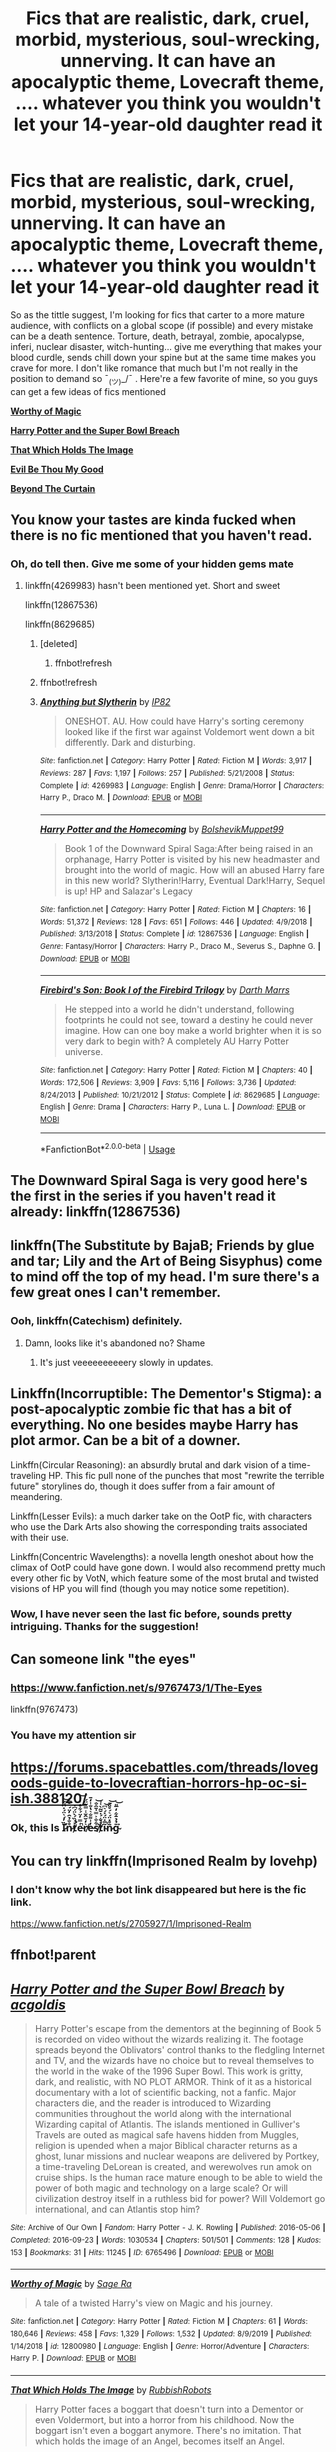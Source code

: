 #+TITLE: Fics that are realistic, dark, cruel, morbid, mysterious, soul-wrecking, unnerving. It can have an apocalyptic theme, Lovecraft theme, .... whatever you think you wouldn't let your 14-year-old daughter read it

* Fics that are realistic, dark, cruel, morbid, mysterious, soul-wrecking, unnerving. It can have an apocalyptic theme, Lovecraft theme, .... whatever you think you wouldn't let your 14-year-old daughter read it
:PROPERTIES:
:Author: DarthHarry
:Score: 27
:DateUnix: 1578913888.0
:DateShort: 2020-Jan-13
:FlairText: Recommendation
:END:
So as the tittle suggest, I'm looking for fics that carter to a more mature audience, with conflicts on a global scope (if possible) and every mistake can be a death sentence. Torture, death, betrayal, zombie, apocalypse, inferi, nuclear disaster, witch-hunting... give me everything that makes your blood curdle, sends chill down your spine but at the same time makes you crave for more. I don't like romance that much but I'm not really in the position to demand so ¯_(ツ)_/¯ . Here're a few favorite of mine, so you guys can get a few ideas of fics mentioned

[[https://www.fanfiction.net/s/12800980/1/Worthy-of-Magic][*Worthy of Magic*]]

[[https://archiveofourown.org/works/6765496/chapters/15463549][*Harry Potter and the Super Bowl Breach*]]

[[https://www.fanfiction.net/s/7156582/1/][*That Which Holds The Image*]]

[[https://www.fanfiction.net/s/2452681/1/][*Evil Be Thou My Good*]]

[[https://www.fanfiction.net/s/13047893/1/][*Beyond The Curtain*]]


** You know your tastes are kinda fucked when there is no fic mentioned that you haven't read.
:PROPERTIES:
:Author: will1707
:Score: 12
:DateUnix: 1578932644.0
:DateShort: 2020-Jan-13
:END:

*** Oh, do tell then. Give me some of your hidden gems mate
:PROPERTIES:
:Author: DarthHarry
:Score: 8
:DateUnix: 1578932775.0
:DateShort: 2020-Jan-13
:END:

**** linkffn(4269983) hasn't been mentioned yet. Short and sweet

linkffn(12867536)

linkffn(8629685)
:PROPERTIES:
:Author: will1707
:Score: 3
:DateUnix: 1578933124.0
:DateShort: 2020-Jan-13
:END:

***** [deleted]
:PROPERTIES:
:Score: 2
:DateUnix: 1578933144.0
:DateShort: 2020-Jan-13
:END:

****** ffnbot!refresh
:PROPERTIES:
:Author: will1707
:Score: 1
:DateUnix: 1578954368.0
:DateShort: 2020-Jan-14
:END:


***** ffnbot!refresh
:PROPERTIES:
:Author: MrRandom04
:Score: 1
:DateUnix: 1579019409.0
:DateShort: 2020-Jan-14
:END:


***** [[https://www.fanfiction.net/s/4269983/1/][*/Anything but Slytherin/*]] by [[https://www.fanfiction.net/u/888655/IP82][/IP82/]]

#+begin_quote
  ONESHOT. AU. How could have Harry's sorting ceremony looked like if the first war against Voldemort went down a bit differently. Dark and disturbing.
#+end_quote

^{/Site/:} ^{fanfiction.net} ^{*|*} ^{/Category/:} ^{Harry} ^{Potter} ^{*|*} ^{/Rated/:} ^{Fiction} ^{M} ^{*|*} ^{/Words/:} ^{3,917} ^{*|*} ^{/Reviews/:} ^{287} ^{*|*} ^{/Favs/:} ^{1,197} ^{*|*} ^{/Follows/:} ^{257} ^{*|*} ^{/Published/:} ^{5/21/2008} ^{*|*} ^{/Status/:} ^{Complete} ^{*|*} ^{/id/:} ^{4269983} ^{*|*} ^{/Language/:} ^{English} ^{*|*} ^{/Genre/:} ^{Drama/Horror} ^{*|*} ^{/Characters/:} ^{Harry} ^{P.,} ^{Draco} ^{M.} ^{*|*} ^{/Download/:} ^{[[http://www.ff2ebook.com/old/ffn-bot/index.php?id=4269983&source=ff&filetype=epub][EPUB]]} ^{or} ^{[[http://www.ff2ebook.com/old/ffn-bot/index.php?id=4269983&source=ff&filetype=mobi][MOBI]]}

--------------

[[https://www.fanfiction.net/s/12867536/1/][*/Harry Potter and the Homecoming/*]] by [[https://www.fanfiction.net/u/10461539/BolshevikMuppet99][/BolshevikMuppet99/]]

#+begin_quote
  Book 1 of the Downward Spiral Saga:After being raised in an orphanage, Harry Potter is visited by his new headmaster and brought into the world of magic. How will an abused Harry fare in this new world? Slytherin!Harry, Eventual Dark!Harry, Sequel is up! HP and Salazar's Legacy
#+end_quote

^{/Site/:} ^{fanfiction.net} ^{*|*} ^{/Category/:} ^{Harry} ^{Potter} ^{*|*} ^{/Rated/:} ^{Fiction} ^{M} ^{*|*} ^{/Chapters/:} ^{16} ^{*|*} ^{/Words/:} ^{51,372} ^{*|*} ^{/Reviews/:} ^{128} ^{*|*} ^{/Favs/:} ^{651} ^{*|*} ^{/Follows/:} ^{446} ^{*|*} ^{/Updated/:} ^{4/9/2018} ^{*|*} ^{/Published/:} ^{3/13/2018} ^{*|*} ^{/Status/:} ^{Complete} ^{*|*} ^{/id/:} ^{12867536} ^{*|*} ^{/Language/:} ^{English} ^{*|*} ^{/Genre/:} ^{Fantasy/Horror} ^{*|*} ^{/Characters/:} ^{Harry} ^{P.,} ^{Draco} ^{M.,} ^{Severus} ^{S.,} ^{Daphne} ^{G.} ^{*|*} ^{/Download/:} ^{[[http://www.ff2ebook.com/old/ffn-bot/index.php?id=12867536&source=ff&filetype=epub][EPUB]]} ^{or} ^{[[http://www.ff2ebook.com/old/ffn-bot/index.php?id=12867536&source=ff&filetype=mobi][MOBI]]}

--------------

[[https://www.fanfiction.net/s/8629685/1/][*/Firebird's Son: Book I of the Firebird Trilogy/*]] by [[https://www.fanfiction.net/u/1229909/Darth-Marrs][/Darth Marrs/]]

#+begin_quote
  He stepped into a world he didn't understand, following footprints he could not see, toward a destiny he could never imagine. How can one boy make a world brighter when it is so very dark to begin with? A completely AU Harry Potter universe.
#+end_quote

^{/Site/:} ^{fanfiction.net} ^{*|*} ^{/Category/:} ^{Harry} ^{Potter} ^{*|*} ^{/Rated/:} ^{Fiction} ^{M} ^{*|*} ^{/Chapters/:} ^{40} ^{*|*} ^{/Words/:} ^{172,506} ^{*|*} ^{/Reviews/:} ^{3,909} ^{*|*} ^{/Favs/:} ^{5,116} ^{*|*} ^{/Follows/:} ^{3,736} ^{*|*} ^{/Updated/:} ^{8/24/2013} ^{*|*} ^{/Published/:} ^{10/21/2012} ^{*|*} ^{/Status/:} ^{Complete} ^{*|*} ^{/id/:} ^{8629685} ^{*|*} ^{/Language/:} ^{English} ^{*|*} ^{/Genre/:} ^{Drama} ^{*|*} ^{/Characters/:} ^{Harry} ^{P.,} ^{Luna} ^{L.} ^{*|*} ^{/Download/:} ^{[[http://www.ff2ebook.com/old/ffn-bot/index.php?id=8629685&source=ff&filetype=epub][EPUB]]} ^{or} ^{[[http://www.ff2ebook.com/old/ffn-bot/index.php?id=8629685&source=ff&filetype=mobi][MOBI]]}

--------------

*FanfictionBot*^{2.0.0-beta} | [[https://github.com/tusing/reddit-ffn-bot/wiki/Usage][Usage]]
:PROPERTIES:
:Author: FanfictionBot
:Score: 1
:DateUnix: 1579019422.0
:DateShort: 2020-Jan-14
:END:


** The Downward Spiral Saga is very good here's the first in the series if you haven't read it already: linkffn(12867536)
:PROPERTIES:
:Author: DarkLordRowan
:Score: 6
:DateUnix: 1578933862.0
:DateShort: 2020-Jan-13
:END:


** linkffn(The Substitute by BajaB; Friends by glue and tar; Lily and the Art of Being Sisyphus) come to mind off the top of my head. I'm sure there's a few great ones I can't remember.
:PROPERTIES:
:Author: A2i9
:Score: 5
:DateUnix: 1578926599.0
:DateShort: 2020-Jan-13
:END:

*** Ooh, linkffn(Catechism) definitely.
:PROPERTIES:
:Author: A2i9
:Score: 5
:DateUnix: 1578928119.0
:DateShort: 2020-Jan-13
:END:

**** Damn, looks like it's abandoned no? Shame
:PROPERTIES:
:Author: DarthHarry
:Score: 1
:DateUnix: 1578929400.0
:DateShort: 2020-Jan-13
:END:

***** It's just veeeeeeeeeery slowly in updates.
:PROPERTIES:
:Author: will1707
:Score: 1
:DateUnix: 1578932618.0
:DateShort: 2020-Jan-13
:END:


** Linkffn(Incorruptible: The Dementor's Stigma): a post-apocalyptic zombie fic that has a bit of everything. No one besides maybe Harry has plot armor. Can be a bit of a downer.

Linkffn(Circular Reasoning): an absurdly brutal and dark vision of a time-traveling HP. This fic pull none of the punches that most "rewrite the terrible future" storylines do, though it does suffer from a fair amount of meandering.

Linkffn(Lesser Evils): a much darker take on the OotP fic, with characters who use the Dark Arts also showing the corresponding traits associated with their use.

Linkffn(Concentric Wavelengths): a novella length oneshot about how the climax of OotP could have gone down. I would also recommend pretty much every other fic by VotN, which feature some of the most brutal and twisted visions of HP you will find (though you may notice some repetition).
:PROPERTIES:
:Author: XeshTrill
:Score: 6
:DateUnix: 1578928415.0
:DateShort: 2020-Jan-13
:END:

*** Wow, I have never seen the last fic before, sounds pretty intriguing. Thanks for the suggestion!
:PROPERTIES:
:Author: DarthHarry
:Score: 2
:DateUnix: 1578929363.0
:DateShort: 2020-Jan-13
:END:


** Can someone link "the eyes"
:PROPERTIES:
:Author: aslightnerd
:Score: 4
:DateUnix: 1578920448.0
:DateShort: 2020-Jan-13
:END:

*** [[https://www.fanfiction.net/s/9767473/1/The-Eyes]]

linkffn(9767473)
:PROPERTIES:
:Author: Avalon1632
:Score: 3
:DateUnix: 1578932828.0
:DateShort: 2020-Jan-13
:END:


*** You have my attention sir
:PROPERTIES:
:Author: DarthHarry
:Score: 2
:DateUnix: 1578929423.0
:DateShort: 2020-Jan-13
:END:


** [[https://forums.spacebattles.com/threads/lovegoods-guide-to-lovecraftian-horrors-hp-oc-si-ish.388120/]]
:PROPERTIES:
:Author: Alegaros
:Score: 2
:DateUnix: 1578935577.0
:DateShort: 2020-Jan-13
:END:

*** Ok, this Is Ȉ̷̛̓́͛̈́̽̂̈́͝n̷̊̐̉̑̓̈́̅̌͆̇t̸̛̽́̏́̀̈́͆́͘e̵͑̿̒̈́͋̐̓̾̚͝r̸͛̒̆̑̆̾̿͂̈́̕e̵̓͗͌̐͛̔̐̍̒̄s̸͋̐͐̿̇̄̂̐͘͝t̸̉͋́̇̆̃̀͑͗̚i̴͂̅̽̈́̽́͛͆̚͝n̷̄̊̽̈́͛́̊̈͊͝ğ̴̉̉̄͋̒̅̎͘͝
:PROPERTIES:
:Author: will1707
:Score: 1
:DateUnix: 1579029915.0
:DateShort: 2020-Jan-14
:END:


** You can try linkffn(Imprisoned Realm by lovehp)
:PROPERTIES:
:Author: ello_arry
:Score: 2
:DateUnix: 1578951141.0
:DateShort: 2020-Jan-14
:END:

*** I don't know why the bot link disappeared but here is the fic link.

[[https://www.fanfiction.net/s/2705927/1/Imprisoned-Realm]]
:PROPERTIES:
:Author: ello_arry
:Score: 1
:DateUnix: 1578989541.0
:DateShort: 2020-Jan-14
:END:


** ffnbot!parent
:PROPERTIES:
:Author: phanhp
:Score: 2
:DateUnix: 1578982856.0
:DateShort: 2020-Jan-14
:END:


** [[https://archiveofourown.org/works/6765496][*/Harry Potter and the Super Bowl Breach/*]] by [[https://www.archiveofourown.org/users/acgoldis/pseuds/acgoldis][/acgoldis/]]

#+begin_quote
  Harry Potter's escape from the dementors at the beginning of Book 5 is recorded on video without the wizards realizing it. The footage spreads beyond the Oblivators' control thanks to the fledgling Internet and TV, and the wizards have no choice but to reveal themselves to the world in the wake of the 1996 Super Bowl. This work is gritty, dark, and realistic, with NO PLOT ARMOR. Think of it as a historical documentary with a lot of scientific backing, not a fanfic. Major characters die, and the reader is introduced to Wizarding communities throughout the world along with the international Wizarding capital of Atlantis. The islands mentioned in Gulliver's Travels are outed as magical safe havens hidden from Muggles, religion is upended when a major Biblical character returns as a ghost, lunar missions and nuclear weapons are delivered by Portkey, a time-traveling DeLorean is created, and werewolves run amok on cruise ships. Is the human race mature enough to be able to wield the power of both magic and technology on a large scale? Or will civilization destroy itself in a ruthless bid for power? Will Voldemort go international, and can Atlantis stop him?
#+end_quote

^{/Site/:} ^{Archive} ^{of} ^{Our} ^{Own} ^{*|*} ^{/Fandom/:} ^{Harry} ^{Potter} ^{-} ^{J.} ^{K.} ^{Rowling} ^{*|*} ^{/Published/:} ^{2016-05-06} ^{*|*} ^{/Completed/:} ^{2016-09-23} ^{*|*} ^{/Words/:} ^{1030534} ^{*|*} ^{/Chapters/:} ^{501/501} ^{*|*} ^{/Comments/:} ^{128} ^{*|*} ^{/Kudos/:} ^{153} ^{*|*} ^{/Bookmarks/:} ^{31} ^{*|*} ^{/Hits/:} ^{11245} ^{*|*} ^{/ID/:} ^{6765496} ^{*|*} ^{/Download/:} ^{[[https://archiveofourown.org/downloads/6765496/Harry%20Potter%20and%20the.epub?updated_at=1474663250][EPUB]]} ^{or} ^{[[https://archiveofourown.org/downloads/6765496/Harry%20Potter%20and%20the.mobi?updated_at=1474663250][MOBI]]}

--------------

[[https://www.fanfiction.net/s/12800980/1/][*/Worthy of Magic/*]] by [[https://www.fanfiction.net/u/9922227/Sage-Ra][/Sage Ra/]]

#+begin_quote
  A tale of a twisted Harry's view on Magic and his journey.
#+end_quote

^{/Site/:} ^{fanfiction.net} ^{*|*} ^{/Category/:} ^{Harry} ^{Potter} ^{*|*} ^{/Rated/:} ^{Fiction} ^{M} ^{*|*} ^{/Chapters/:} ^{61} ^{*|*} ^{/Words/:} ^{180,646} ^{*|*} ^{/Reviews/:} ^{458} ^{*|*} ^{/Favs/:} ^{1,329} ^{*|*} ^{/Follows/:} ^{1,532} ^{*|*} ^{/Updated/:} ^{8/9/2019} ^{*|*} ^{/Published/:} ^{1/14/2018} ^{*|*} ^{/id/:} ^{12800980} ^{*|*} ^{/Language/:} ^{English} ^{*|*} ^{/Genre/:} ^{Horror/Adventure} ^{*|*} ^{/Characters/:} ^{Harry} ^{P.} ^{*|*} ^{/Download/:} ^{[[http://www.ff2ebook.com/old/ffn-bot/index.php?id=12800980&source=ff&filetype=epub][EPUB]]} ^{or} ^{[[http://www.ff2ebook.com/old/ffn-bot/index.php?id=12800980&source=ff&filetype=mobi][MOBI]]}

--------------

[[https://www.fanfiction.net/s/7156582/1/][*/That Which Holds The Image/*]] by [[https://www.fanfiction.net/u/1981006/RubbishRobots][/RubbishRobots/]]

#+begin_quote
  Harry Potter faces a boggart that doesn't turn into a Dementor or even Voldermort, but into a horror from his childhood. Now the boggart isn't even a boggart anymore. There's no imitation. That which holds the image of an Angel, becomes itself an Angel.
#+end_quote

^{/Site/:} ^{fanfiction.net} ^{*|*} ^{/Category/:} ^{Doctor} ^{Who} ^{+} ^{Harry} ^{Potter} ^{Crossover} ^{*|*} ^{/Rated/:} ^{Fiction} ^{K+} ^{*|*} ^{/Chapters/:} ^{9} ^{*|*} ^{/Words/:} ^{40,036} ^{*|*} ^{/Reviews/:} ^{1,189} ^{*|*} ^{/Favs/:} ^{3,337} ^{*|*} ^{/Follows/:} ^{1,621} ^{*|*} ^{/Updated/:} ^{4/14/2013} ^{*|*} ^{/Published/:} ^{7/7/2011} ^{*|*} ^{/Status/:} ^{Complete} ^{*|*} ^{/id/:} ^{7156582} ^{*|*} ^{/Language/:} ^{English} ^{*|*} ^{/Genre/:} ^{Adventure/Horror} ^{*|*} ^{/Characters/:} ^{11th} ^{Doctor,} ^{Harry} ^{P.} ^{*|*} ^{/Download/:} ^{[[http://www.ff2ebook.com/old/ffn-bot/index.php?id=7156582&source=ff&filetype=epub][EPUB]]} ^{or} ^{[[http://www.ff2ebook.com/old/ffn-bot/index.php?id=7156582&source=ff&filetype=mobi][MOBI]]}

--------------

[[https://www.fanfiction.net/s/2452681/1/][*/Evil Be Thou My Good/*]] by [[https://www.fanfiction.net/u/226550/Ruskbyte][/Ruskbyte/]]

#+begin_quote
  Nine years ago Vernon Dursley brought home a certain puzzle box. His nephew managed to open it, changing his destiny. Now, in the midst of Voldemort's second rise, Harry Potter has decided to recreate the Lament Configuration... and open it... again.
#+end_quote

^{/Site/:} ^{fanfiction.net} ^{*|*} ^{/Category/:} ^{Harry} ^{Potter} ^{*|*} ^{/Rated/:} ^{Fiction} ^{M} ^{*|*} ^{/Words/:} ^{40,554} ^{*|*} ^{/Reviews/:} ^{1,943} ^{*|*} ^{/Favs/:} ^{8,674} ^{*|*} ^{/Follows/:} ^{2,366} ^{*|*} ^{/Published/:} ^{6/24/2005} ^{*|*} ^{/id/:} ^{2452681} ^{*|*} ^{/Language/:} ^{English} ^{*|*} ^{/Genre/:} ^{Horror/Supernatural} ^{*|*} ^{/Characters/:} ^{Harry} ^{P.,} ^{Hermione} ^{G.} ^{*|*} ^{/Download/:} ^{[[http://www.ff2ebook.com/old/ffn-bot/index.php?id=2452681&source=ff&filetype=epub][EPUB]]} ^{or} ^{[[http://www.ff2ebook.com/old/ffn-bot/index.php?id=2452681&source=ff&filetype=mobi][MOBI]]}

--------------

[[https://www.fanfiction.net/s/13047893/1/][*/Beyond the Curtain/*]] by [[https://www.fanfiction.net/u/3820867/Bobika][/Bobika/]]

#+begin_quote
  Twenty years ago, Voldemort won the Battle of Hogwarts. Eighteen years ago, Harry Potter disappeared, presumed dead. He only now resurfaces to guide the remaining resistance through the Magical Curtain that separates the rest of the world from Voldemort's empire, where magic is out in the open and wizards reign free. No prominent pairings. 5* from DLP.
#+end_quote

^{/Site/:} ^{fanfiction.net} ^{*|*} ^{/Category/:} ^{Harry} ^{Potter} ^{*|*} ^{/Rated/:} ^{Fiction} ^{T} ^{*|*} ^{/Chapters/:} ^{19} ^{*|*} ^{/Words/:} ^{128,534} ^{*|*} ^{/Reviews/:} ^{227} ^{*|*} ^{/Favs/:} ^{566} ^{*|*} ^{/Follows/:} ^{830} ^{*|*} ^{/Updated/:} ^{12/26/2019} ^{*|*} ^{/Published/:} ^{8/27/2018} ^{*|*} ^{/id/:} ^{13047893} ^{*|*} ^{/Language/:} ^{English} ^{*|*} ^{/Genre/:} ^{Adventure/Mystery} ^{*|*} ^{/Characters/:} ^{Harry} ^{P.,} ^{Neville} ^{L.,} ^{Bill} ^{W.} ^{*|*} ^{/Download/:} ^{[[http://www.ff2ebook.com/old/ffn-bot/index.php?id=13047893&source=ff&filetype=epub][EPUB]]} ^{or} ^{[[http://www.ff2ebook.com/old/ffn-bot/index.php?id=13047893&source=ff&filetype=mobi][MOBI]]}

--------------

*FanfictionBot*^{2.0.0-beta} | [[https://github.com/tusing/reddit-ffn-bot/wiki/Usage][Usage]]
:PROPERTIES:
:Author: FanfictionBot
:Score: 3
:DateUnix: 1578982890.0
:DateShort: 2020-Jan-14
:END:


** Linkffn(12692794)
:PROPERTIES:
:Score: 1
:DateUnix: 1579007673.0
:DateShort: 2020-Jan-14
:END:

*** [[https://www.fanfiction.net/s/12692794/1/][*/Whelped/*]] by [[https://www.fanfiction.net/u/7949415/Casscade][/Casscade/]]

#+begin_quote
  Professor Snape is tasked with delivering the letter to the boy nobody has set eyes on in ten years... Horror Oneshot: Pretty messed up.
#+end_quote

^{/Site/:} ^{fanfiction.net} ^{*|*} ^{/Category/:} ^{Harry} ^{Potter} ^{*|*} ^{/Rated/:} ^{Fiction} ^{T} ^{*|*} ^{/Words/:} ^{5,733} ^{*|*} ^{/Reviews/:} ^{66} ^{*|*} ^{/Favs/:} ^{229} ^{*|*} ^{/Follows/:} ^{81} ^{*|*} ^{/Published/:} ^{10/18/2017} ^{*|*} ^{/Status/:} ^{Complete} ^{*|*} ^{/id/:} ^{12692794} ^{*|*} ^{/Language/:} ^{English} ^{*|*} ^{/Download/:} ^{[[http://www.ff2ebook.com/old/ffn-bot/index.php?id=12692794&source=ff&filetype=epub][EPUB]]} ^{or} ^{[[http://www.ff2ebook.com/old/ffn-bot/index.php?id=12692794&source=ff&filetype=mobi][MOBI]]}

--------------

*FanfictionBot*^{2.0.0-beta} | [[https://github.com/tusing/reddit-ffn-bot/wiki/Usage][Usage]]
:PROPERTIES:
:Author: FanfictionBot
:Score: 1
:DateUnix: 1579007685.0
:DateShort: 2020-Jan-14
:END:
